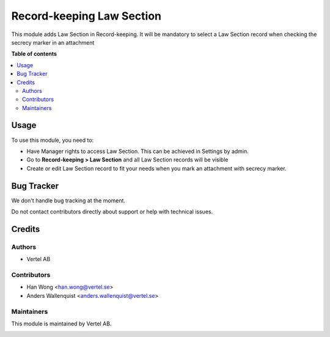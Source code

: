 ==========================
Record-keeping Law Section
==========================


.. |badge1| image:: https://i.ibb.co/GCHLfR5/vertel-small.jpg
    :target: https://vertel.se/
    :alt: Vertel AB
.. |badge2| image:: https://i.ibb.co/TBK0T8S/agpl3-small.jpg
    :target: http://www.gnu.org/licenses/agpl-3.0-standalone.html
    :alt: License: AGPL-3


|badge1| |badge2|

This module adds Law Section in Record-keeping. It will be mandatory to select a Law Section record when checking the secrecy marker in an attachment

**Table of contents**

.. contents::
   :local:

Usage
=====

To use this module, you need to:

* Have Manager rights to access Law Section. This can be achieved in Settings by admin.
* Go to **Record-keeping > Law Section** and all Law Section records will be visible
* Create or edit Law Section record to fit your needs when you mark an attachment with secrecy marker.

Bug Tracker
===========

We don't handle bug tracking at the moment.

Do not contact contributors directly about support or help with technical issues.

Credits
=======

Authors
~~~~~~~

* Vertel AB

Contributors
~~~~~~~~~~~~

* Han Wong <han.wong@vertel.se>
* Anders Wallenquist <anders.wallenquist@vertel.se>

Maintainers
~~~~~~~~~~~

This module is maintained by Vertel AB.

|badge1|
